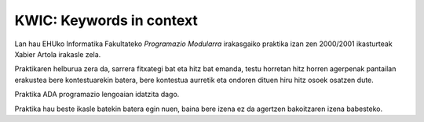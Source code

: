 KWIC: Keywords in context
==========================

Lan hau EHUko Informatika Fakultateko *Programazio Modularra* irakasgaiko
praktika izan zen 2000/2001 ikasturteak Xabier Artola irakasle zela.

Praktikaren helburua zera da, sarrera fitxategi bat eta hitz bat emanda,
testu horretan hitz horren agerpenak pantailan erakustea bere kontestuarekin
batera, bere kontestua aurretik eta ondoren dituen hiru hitz osoek osatzen dute.

Praktika ADA programazio lengoaian idatzita dago.

Praktika hau beste ikasle batekin batera egin nuen, baina bere izena ez da agertzen
bakoitzaren izena babesteko.